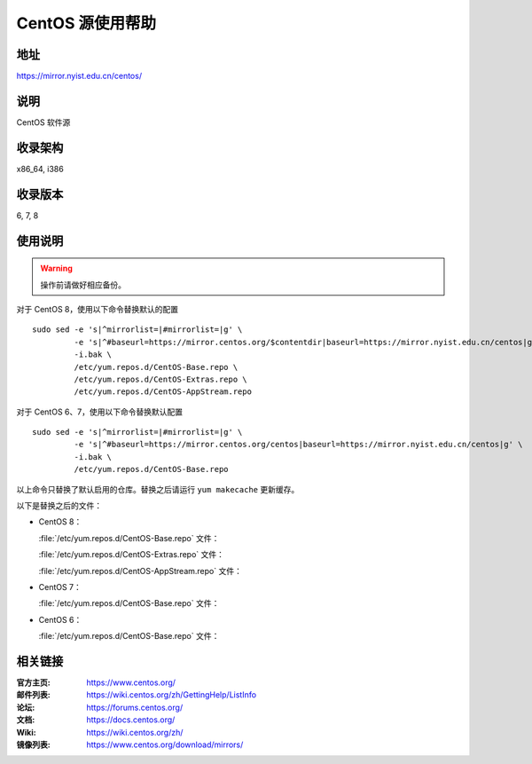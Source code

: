 =================
CentOS 源使用帮助
=================

地址
====

https://mirror.nyist.edu.cn/centos/

说明
====

CentOS 软件源

收录架构
========

x86_64, i386

收录版本
========

6, 7, 8

使用说明
========

.. warning::
    操作前请做好相应备份。

对于 CentOS 8，使用以下命令替换默认的配置

::

  sudo sed -e 's|^mirrorlist=|#mirrorlist=|g' \
           -e 's|^#baseurl=https://mirror.centos.org/$contentdir|baseurl=https://mirror.nyist.edu.cn/centos|g' \
           -i.bak \
           /etc/yum.repos.d/CentOS-Base.repo \
           /etc/yum.repos.d/CentOS-Extras.repo \
           /etc/yum.repos.d/CentOS-AppStream.repo

对于 CentOS 6、7，使用以下命令替换默认配置

::

  sudo sed -e 's|^mirrorlist=|#mirrorlist=|g' \
           -e 's|^#baseurl=https://mirror.centos.org/centos|baseurl=https://mirror.nyist.edu.cn/centos|g' \
           -i.bak \
           /etc/yum.repos.d/CentOS-Base.repo

以上命令只替换了默认启用的仓库。替换之后请运行 ``yum makecache`` 更新缓存。

以下是替换之后的文件：

* CentOS 8：

  :file:`/etc/yum.repos.d/CentOS-Base.repo` 文件：

  .. literalinclude:: includes/centos8/CentOS-Base.repo

  :file:`/etc/yum.repos.d/CentOS-Extras.repo` 文件：

  .. literalinclude:: includes/centos8/CentOS-Extras.repo

  :file:`/etc/yum.repos.d/CentOS-AppStream.repo` 文件：

  .. literalinclude:: includes/centos8/CentOS-AppStream.repo

* CentOS 7：

  :file:`/etc/yum.repos.d/CentOS-Base.repo` 文件：

  .. literalinclude:: includes/centos7/CentOS-Base.repo

* CentOS 6：

  :file:`/etc/yum.repos.d/CentOS-Base.repo` 文件：

  .. literalinclude:: includes/centos6/CentOS-Base.repo

相关链接
========

:官方主页: https://www.centos.org/
:邮件列表: https://wiki.centos.org/zh/GettingHelp/ListInfo
:论坛: https://forums.centos.org/
:文档: https://docs.centos.org/
:Wiki: https://wiki.centos.org/zh/
:镜像列表: https://www.centos.org/download/mirrors/

